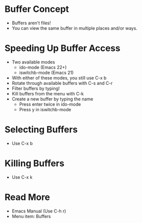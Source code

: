 * Buffer Concept
  - Buffers aren't files!
  - You can view the same buffer in multiple places and/or ways.

* Speeding Up Buffer Access
  - Two available modes
    - ido-mode (Emacs 22+)
    - iswitchb-mode (Emacs 21)

  - With either of these modes, you still use C-x b
  - Rotate through available buffers with C-s and C-r
  - Filter buffers by typing!
  - Kill buffers from the menu with C-k
  - Create a new buffer by typing the name 
    - Press enter twice in ido-mode
    - Press y in iswitchb-mode

* Selecting Buffers

 - Use C-x b

* Killing Buffers

 - Use C-x k

* Read More

 - Emacs Manual (Use C-h r)
 - Menu item: Buffers
